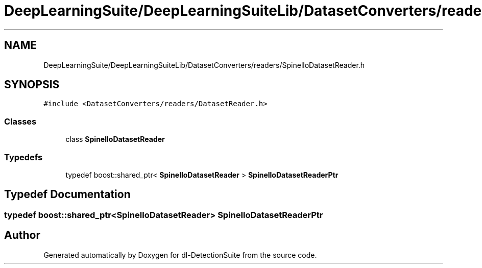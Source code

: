 .TH "DeepLearningSuite/DeepLearningSuiteLib/DatasetConverters/readers/SpinelloDatasetReader.h" 3 "Sat Dec 15 2018" "Version 1.00" "dl-DetectionSuite" \" -*- nroff -*-
.ad l
.nh
.SH NAME
DeepLearningSuite/DeepLearningSuiteLib/DatasetConverters/readers/SpinelloDatasetReader.h
.SH SYNOPSIS
.br
.PP
\fC#include <DatasetConverters/readers/DatasetReader\&.h>\fP
.br

.SS "Classes"

.in +1c
.ti -1c
.RI "class \fBSpinelloDatasetReader\fP"
.br
.in -1c
.SS "Typedefs"

.in +1c
.ti -1c
.RI "typedef boost::shared_ptr< \fBSpinelloDatasetReader\fP > \fBSpinelloDatasetReaderPtr\fP"
.br
.in -1c
.SH "Typedef Documentation"
.PP 
.SS "typedef boost::shared_ptr<\fBSpinelloDatasetReader\fP> \fBSpinelloDatasetReaderPtr\fP"

.SH "Author"
.PP 
Generated automatically by Doxygen for dl-DetectionSuite from the source code\&.
